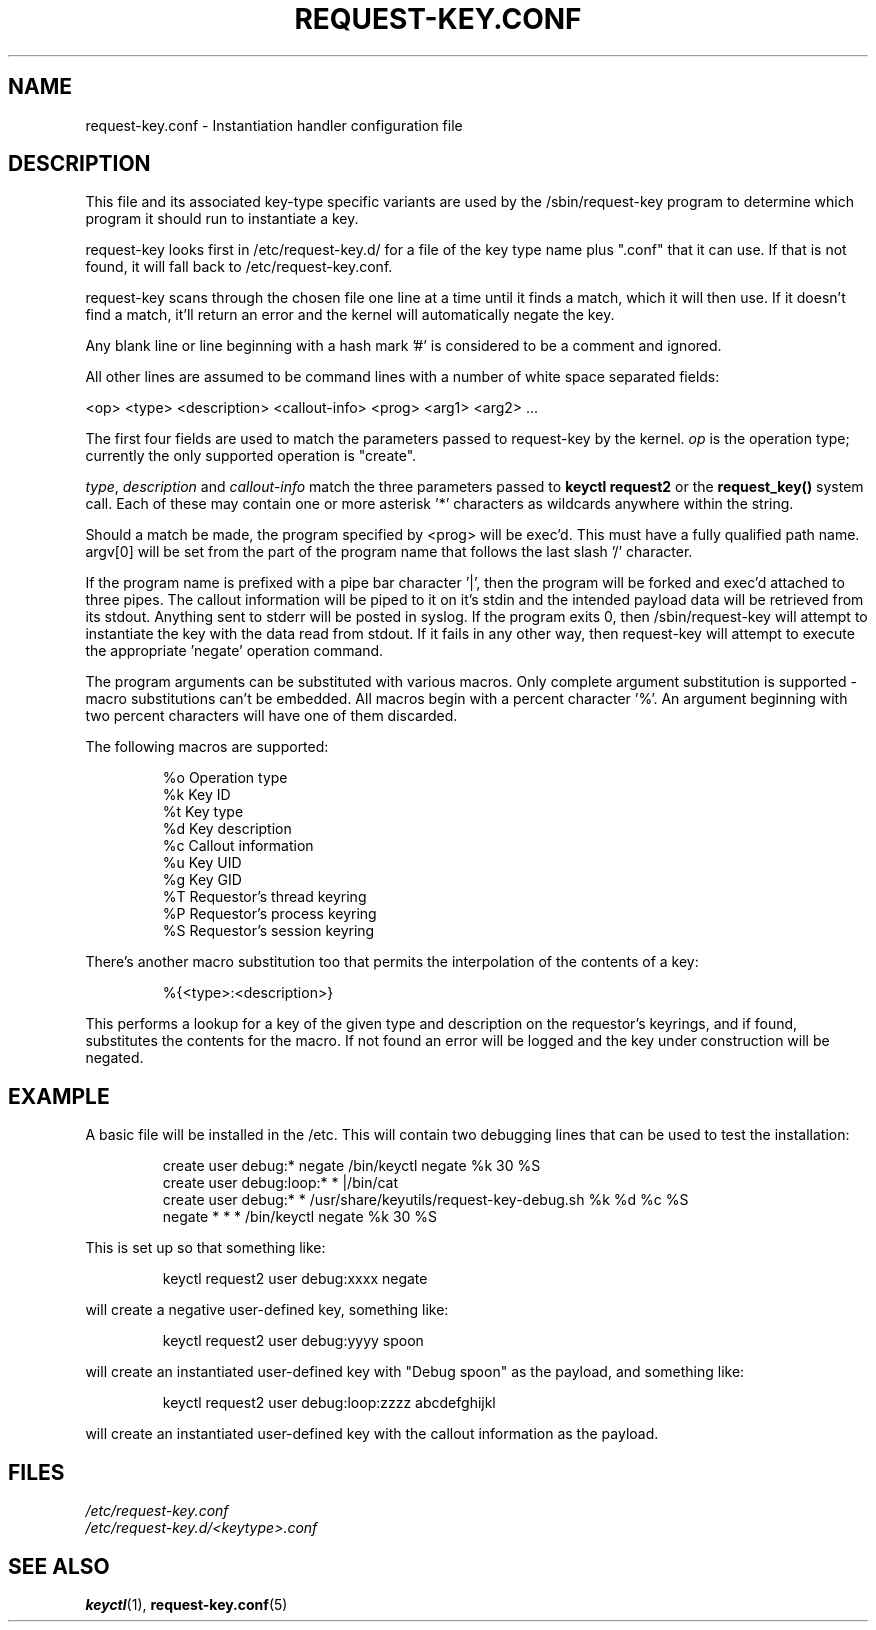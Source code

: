 .\" -*- nroff -*-
.\" Copyright (C) 2005 Red Hat, Inc. All Rights Reserved.
.\" Written by David Howells (dhowells@redhat.com)
.\"
.\" This program is free software; you can redistribute it and/or
.\" modify it under the terms of the GNU General Public License
.\" as published by the Free Software Foundation; either version
.\" 2 of the License, or (at your option) any later version.
.\"
.TH REQUEST-KEY.CONF 5 "15 November 2011" Linux "Linux Key Management Utilities"
.SH NAME
request\-key.conf \- Instantiation handler configuration file
.SH DESCRIPTION
.P
This file and its associated key-type specific variants are used by the
/sbin/request\-key program to determine which program it should run to
instantiate a key.
.P
request\-key looks first in /etc/request\-key.d/ for a file of the key type name
plus ".conf" that it can use.  If that is not found, it will fall back to
/etc/request\-key.conf.
.P
request\-key scans through the chosen file one line at a time until it
finds a match, which it will then use. If it doesn't find a match, it'll return
an error and the kernel will automatically negate the key.
.P
Any blank line or line beginning with a hash mark '#' is considered to be a
comment and ignored.
.P
All other lines are assumed to be command lines with a number of white space
separated fields:
.P
<op> <type> <description> <callout\-info> <prog> <arg1> <arg2> ...
.P
The first four fields are used to match the parameters passed to request\-key by
the kernel. \fIop\fR is the operation type; currently the only supported
operation is "create".
.P
\fItype\fR, \fIdescription\fR and \fIcallout\-info\fR match the three parameters
passed to \fBkeyctl request2\fR or the \fBrequest_key()\fR system call. Each of
these may contain one or more asterisk '*' characters as wildcards anywhere
within the string.
.P
Should a match be made, the program specified by <prog> will be exec'd. This
must have a fully qualified path name. argv[0] will be set from the part of the
program name that follows the last slash '/' character.
.P
If the program name is prefixed with a pipe bar character '|', then the program
will be forked and exec'd attached to three pipes. The callout information will
be piped to it on it's stdin and the intended payload data will be retrieved
from its stdout. Anything sent to stderr will be posted in syslog. If the
program exits 0, then /sbin/request\-key will attempt to instantiate the key
with the data read from stdout. If it fails in any other way, then request\-key
will attempt to execute the appropriate 'negate' operation command.
.P
The program arguments can be substituted with various macros. Only complete
argument substitution is supported - macro substitutions can't be embedded. All
macros begin with a percent character '%'. An argument beginning with two
percent characters will have one of them discarded.
.P
The following macros are supported:
.P
.RS
%o    Operation type
.br
%k    Key ID
.br
%t    Key type
.br
%d    Key description
.br
%c    Callout information
.br
%u    Key UID
.br
%g    Key GID
.br
%T    Requestor's thread keyring
.br
%P    Requestor's process keyring
.br
%S    Requestor's session keyring
.RE
.P
There's another macro substitution too that permits the interpolation of the
contents of a key:
.P
.RS
%{<type>:<description>}
.RE
.P
This performs a lookup for a key of the given type and description on the
requestor's keyrings, and if found, substitutes the contents for the macro. If
not found an error will be logged and the key under construction will be
negated.
.SH EXAMPLE
.P
A basic file will be installed in the /etc. This will contain two debugging
lines that can be used to test the installation:
.P
.RS
create user debug:* negate /bin/keyctl negate %k 30 %S
.br
create user debug:loop:* * |/bin/cat
.br
create user debug:* * /usr/share/keyutils/request\-key\-debug.sh %k %d %c %S
.br
negate * * * /bin/keyctl negate %k 30 %S
.RE
.P
This is set up so that something like:
.P
.RS
keyctl request2 user debug:xxxx negate
.RE
.P
will create a negative user-defined key, something like:
.P
.RS
keyctl request2 user debug:yyyy spoon
.RE
.P
will create an instantiated user-defined key with "Debug spoon" as the payload,
and something like:
.P
.RS
keyctl request2 user debug:loop:zzzz abcdefghijkl
.RE
.P
will create an instantiated user-defined key with the callout information as
the payload.
.SH FILES
.ul
/etc/request\-key.conf
.ul 0
.br
.ul
/etc/request\-key.d/<keytype>.conf
.ul 0
.SH SEE ALSO
\fBkeyctl\fR(1), \fBrequest\-key.conf\fR(5)
